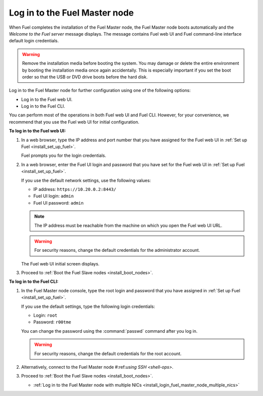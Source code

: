 .. _install_login_fuel_master_node:

Log in to the Fuel Master node
------------------------------

When Fuel completes the installation of the Fuel Master node, the Fuel Master
node boots automatically and the *Welcome to the Fuel server* message displays.
The message contains Fuel web UI and Fuel command-line interface default login
credentials.

.. warning::

   Remove the installation media before booting the system.
   You may damage or delete the entire environment
   by booting the installation media once again accidentally.
   This is especially important if you set the boot order
   so that the USB or DVD drive boots before the hard disk.

Log in to the Fuel Master node for further configuration using one of
the following options:

* Log in to the Fuel web UI.
* Log in to the Fuel CLI.

You can perform most of the operations in both Fuel web UI and Fuel CLI.
However, for your convenience, we recommend that you use the Fuel web UI for
initial configuration.

**To log in to the Fuel web UI:**

#. In a web browser, type the IP address and port number that you have
   assigned for the Fuel web UI in :ref:`Set up Fuel <install_set_up_fuel>`.

   Fuel prompts you for the login credentials.

#. In a web browser, enter the Fuel UI login and password that you have
   set for the Fuel web UI in :ref:`Set up Fuel <install_set_up_fuel>`.

   If you use the default network settings, use the following values:

   * IP address: ``https://10.20.0.2:8443/``
   * Fuel UI login: ``admin``
   * Fuel UI password: ``admin``

   .. note::

      The IP address must be reachable from the machine on which you open
      the Fuel web UI URL.

   .. warning::

      For security reasons, change the default credentials for
      the administrator account.

   The Fuel web UI initial screen displays.

#. Proceed to :ref:`Boot the Fuel Slave nodes <install_boot_nodes>`.

**To log in to the Fuel CLI:**

#. In the Fuel Master node console, type the root login and password that you
   have assigned in :ref:`Set up Fuel <install_set_up_fuel>`.

   If you use the default settings, type the following login credentials:

   * Login: ``root``
   * Password: ``r00tme``

   You can change the password using the :command:`passwd` command after
   you log in.

   .. warning::

      For security reasons, change the default credentials for the root
      account.

#. Alternatively, connect to the Fuel Master node #:ref:`using SSH <shell-ops>`.

#. Proceed to :ref:`Boot the Fuel Slave nodes <install_boot_nodes>`.


   - :ref:`Log in to the Fuel Master node with multiple NICs <install_login_fuel_master_node_multiple_nics>`
